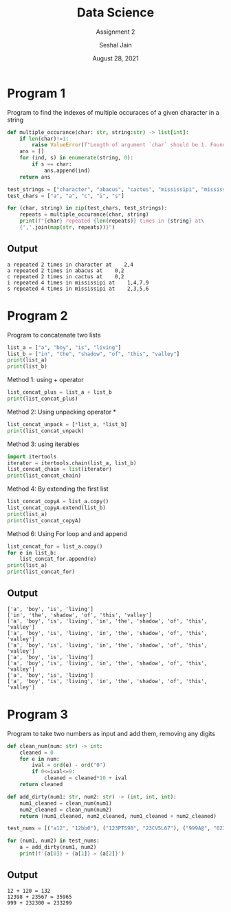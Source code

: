 #+TITLE: Data Science
#+SUBTITLE: Assignment 2
#+AUTHOR: Seshal Jain
#+OPTIONS: num:nil toc:nil ^:nil
#+DATE: August 28, 2021
#+LATEX_CLASS: assignment
#+LATEX_HEADER: \definecolor{solarized-bg}{HTML}{fdf6e3}
#+EXPORT_FILE_NAME: 191112436

* Program 1
Program to find the indexes of multiple occuraces of a given character in a string
#+begin_src python :tangle a2p1.py
def multiple_occurance(char: str, string:str) -> list[int]:
    if len(char)!=1:
        raise ValueError(f"Length of argument `char` should be 1. Found {len(char)}.")
    ans = []
    for (ind, s) in enumerate(string, 0):
        if s == char:
            ans.append(ind)
    return ans

test_strings = ["character", "abacus", "cactus", "mississipi", "mississipi"]
test_chars = ["a", "a", "c", "i", "s"]

for (char, string) in zip(test_chars, test_strings):
    repeats = multiple_occurance(char, string)
    print(f"{char} repeated {len(repeats)} times in {string} at\
    {','.join(map(str, repeats))}")
#+end_src

** Output
#+begin_example
a repeated 2 times in character at    2,4
a repeated 2 times in abacus at    0,2
c repeated 2 times in cactus at    0,2
i repeated 4 times in mississipi at    1,4,7,9
s repeated 4 times in mississipi at    2,3,5,6
#+end_example

* Program 2
Program to concatenate two lists
#+begin_src python :tangle a2p2.py
list_a = ["a", "boy", "is", "living"]
list_b = ["in", "the", "shadow", "of", "this", "valley"]
print(list_a)
print(list_b)
#+end_src

Method 1: using + operator
#+begin_src python :tangle a2p2.py
list_concat_plus = list_a + list_b
print(list_concat_plus)
#+end_src

Method 2: Using unpacking operator *
#+begin_src python :tangle a2p2.py
list_concat_unpack = [*list_a, *list_b]
print(list_concat_unpack)
#+end_src

Method 3: using iterables
#+begin_src python :tangle a2p2.py
import itertools
iterator = itertools.chain(list_a, list_b)
list_concat_chain = list(iterator)
print(list_concat_chain)
#+end_src

Method 4: By extending the first list
#+begin_src python :tangle a2p2.py
list_concat_copyA = list_a.copy()
list_concat_copyA.extend(list_b)
print(list_a)
print(list_concat_copyA)
#+end_src

Method 6: Using For loop and and append
#+begin_src python :tangle a2p2.py
list_concat_for = list_a.copy()
for e in list_b:
    list_concat_for.append(e)
print(list_a)
print(list_concat_for)
#+end_src
** Output
#+begin_example
['a', 'boy', 'is', 'living']
['in', 'the', 'shadow', 'of', 'this', 'valley']
['a', 'boy', 'is', 'living', 'in', 'the', 'shadow', 'of', 'this', 'valley']
['a', 'boy', 'is', 'living', 'in', 'the', 'shadow', 'of', 'this', 'valley']
['a', 'boy', 'is', 'living', 'in', 'the', 'shadow', 'of', 'this', 'valley']
['a', 'boy', 'is', 'living']
['a', 'boy', 'is', 'living', 'in', 'the', 'shadow', 'of', 'this', 'valley']
['a', 'boy', 'is', 'living']
['a', 'boy', 'is', 'living', 'in', 'the', 'shadow', 'of', 'this', 'valley']
#+end_example
* Program 3
Program to take two numbers as input and add them, removing any digits
#+begin_src python :tangle a2p3.py
def clean_num(num: str) -> int:
    cleaned = 0
    for e in num:
        ival = ord(e) - ord("0")
        if 0<=ival<=9:
            cleaned = cleaned*10 + ival
    return cleaned

def add_dirty(num1: str, num2: str) -> (int, int, int):
    num1_cleaned = clean_num(num1)
    num2_cleaned = clean_num(num2)
    return (num1_cleaned, num2_cleaned, num1_cleaned + num2_cleaned)

test_nums = [("a12", "12bb0"), ("123PTS98", "23CV5L67"), ("999A@", "02323B00#)")]

for (num1, num2) in test_nums:
    a = add_dirty(num1, num2)
    print(f'{a[0]} + {a[1]} = {a[2]}')
#+end_src
** Output
#+begin_example
12 + 120 = 132
12398 + 23567 = 35965
999 + 232300 = 233299
#+end_example
